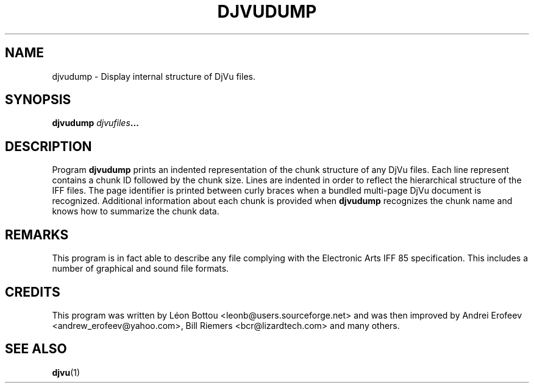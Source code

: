.\" Copyright (c) 2001 Leon Bottou, Yann Le Cun, Patrick Haffner,
.\"                    AT&T Corp., and Lizardtech, Inc.
.\"
.\" This is free documentation; you can redistribute it and/or
.\" modify it under the terms of the GNU General Public License as
.\" published by the Free Software Foundation; either version 2 of
.\" the License, or (at your option) any later version.
.\"
.\" The GNU General Public License's references to "object code"
.\" and "executables" are to be interpreted as the output of any
.\" document formatting or typesetting system, including
.\" intermediate and printed output.
.\"
.\" This manual is distributed in the hope that it will be useful,
.\" but WITHOUT ANY WARRANTY; without even the implied warranty of
.\" MERCHANTABILITY or FITNESS FOR A PARTICULAR PURPOSE.  See the
.\" GNU General Public License for more details.
.\"
.\" You should have received a copy of the GNU General Public
.\" License along with this manual. Otherwise check the web site
.\" of the Free Software Foundation at http://www.fsf.org.
.TH DJVUDUMP 1 "10/11/2001" "DjVuLibre-3.5" "DjVuLibre-3.5"
.de SS
.SH \\0\\0\\0\\$*
..
.SH NAME
djvudump \- Display internal structure of DjVu files.

.SH SYNOPSIS
.BI "djvudump " "djvufiles" "..."

.SH DESCRIPTION
Program 
.B djvudump 
prints an indented representation of the chunk structure of any DjVu files.
Each line represent contains a chunk ID followed by the chunk size.  Lines are
indented in order to reflect the hierarchical structure of the IFF files.  The
page identifier is printed between curly braces when a bundled multi-page DjVu
document is recognized.  Additional information about each chunk is provided
when
.B djvudump
recognizes the chunk name and knows how to summarize the 
chunk data.  

.SH REMARKS
This program is in fact able to describe any file complying with the
Electronic Arts IFF 85 specification.  This includes a number of graphical and
sound file formats.

.SH CREDITS
This program was written by L\('eon Bottou <leonb@users.sourceforge.net> and
was then improved by Andrei Erofeev <andrew_erofeev@yahoo.com>, Bill Riemers
<bcr@lizardtech.com> and many others.

.SH SEE ALSO
.BR djvu (1)

